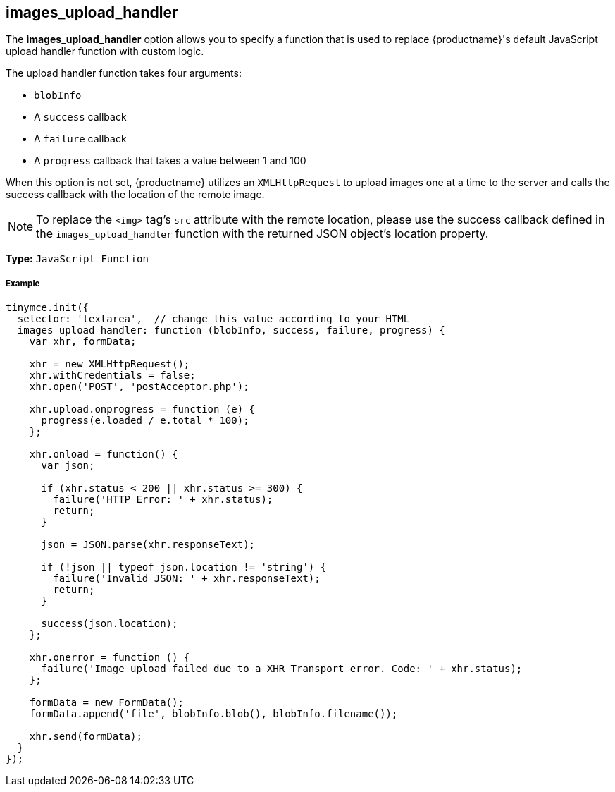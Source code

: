 [[images_upload_handler]]
== images_upload_handler

The *images_upload_handler* option allows you to specify a function that is used to replace {productname}'s default JavaScript upload handler function with custom logic.

The upload handler function takes four arguments:

* `blobInfo`
* A `success` callback
* A `failure` callback
* A `progress` callback that takes a value between 1 and 100

When this option is not set, {productname} utilizes an `XMLHttpRequest` to upload images one at a time to the server and calls the success callback with the location of the remote image.

NOTE: To replace the `<img>` tag's `src` attribute with the remote location, please use the success callback defined in the `images_upload_handler` function with the returned JSON object's location property.

*Type:* `JavaScript Function`

[discrete#example]
===== Example

[source,js]
----
tinymce.init({
  selector: 'textarea',  // change this value according to your HTML
  images_upload_handler: function (blobInfo, success, failure, progress) {
    var xhr, formData;

    xhr = new XMLHttpRequest();
    xhr.withCredentials = false;
    xhr.open('POST', 'postAcceptor.php');

    xhr.upload.onprogress = function (e) {
      progress(e.loaded / e.total * 100);
    };

    xhr.onload = function() {
      var json;

      if (xhr.status < 200 || xhr.status >= 300) {
        failure('HTTP Error: ' + xhr.status);
        return;
      }

      json = JSON.parse(xhr.responseText);

      if (!json || typeof json.location != 'string') {
        failure('Invalid JSON: ' + xhr.responseText);
        return;
      }

      success(json.location);
    };

    xhr.onerror = function () {
      failure('Image upload failed due to a XHR Transport error. Code: ' + xhr.status);
    };

    formData = new FormData();
    formData.append('file', blobInfo.blob(), blobInfo.filename());

    xhr.send(formData);
  }
});
----
